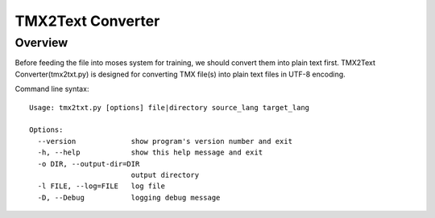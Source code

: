 .. _tmx2txt converter:

******************
TMX2Text Converter
******************

Overview
========
Before feeding the file into moses system for training, we should convert them into plain text first.
TMX2Text Converter(tmx2txt.py) is designed for converting TMX file(s) into plain text files in UTF-8 encoding.

Command line syntax::

    Usage: tmx2txt.py [options] file|directory source_lang target_lang

    Options:
      --version             show program's version number and exit
      -h, --help            show this help message and exit
      -o DIR, --output-dir=DIR
                            output directory
      -l FILE, --log=FILE   log file
      -D, --Debug           logging debug message
